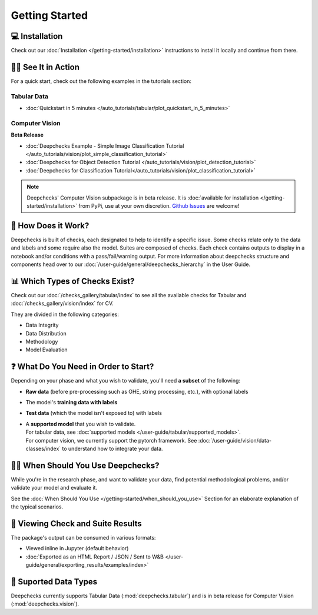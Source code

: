 ================
Getting Started
================


💻 Installation
=================

Check out our :doc:`Installation </getting-started/installation>` instructions to install it locally and continue from there.


🏃‍♀️ See It in Action
====================

For a quick start, check out the following examples in the tutorials section:

Tabular Data
-------------

- :doc:`Quickstart in 5 minutes </auto_tutorials/tabular/plot_quickstart_in_5_minutes>`


Computer Vision
----------------

**Beta Release**

- :doc:`Deepchecks Example - Simple Image Classification Tutorial </auto_tutorials/vision/plot_simple_classification_tutorial>`
- :doc:`Deepchecks for Object Detection Tutorial </auto_tutorials/vision/plot_detection_tutorial>`
- :doc:`Deepchecks for Classification Tutorial</auto_tutorials/vision/plot_classification_tutorial>`


.. note:: 
   Deepchecks' Computer Vision subpackage is in beta release.
   It is :doc:`available for installation </getting-started/installation>` from PyPi, use at your own discretion.
   `Github Issues <https://github.com/deepchecks/deepchecks/issues>`_ are welcome!


🧐 How Does it Work?
========================

Deepchecks is built of checks, each designated to help to identify a specific issue.
Some checks relate only to the data and labels and some require also the model.
Suites are composed of checks. Each check contains outputs to display in a notebook and/or conditions with a pass/fail/warning output.
For more information about deepchecks structure and components head over to our :doc:`/user-guide/general/deepchecks_hierarchy` in the User Guide.


📊 Which Types of Checks Exist?
=================================

Check out our :doc:`/checks_gallery/tabular/index` to see all the available checks for Tabular and
:doc:`/checks_gallery/vision/index` for CV.

They are divided in the following categories:

- Data Integrity
- Data Distribution
- Methodology
- Model Evaluation


❓ What Do You Need in Order to Start?
=======================================

Depending on your phase and what you wish to validate, you'll need **a
subset** of the following:

-  **Raw data** (before pre-processing such as OHE, string processing,
   etc.), with optional labels
-  The model's **training data with labels**
-  **Test data** (which the model isn't exposed to) with labels
-  | A **supported model** that you wish to validate.
   | For tabular data, see :doc:`supported models </user-guide/tabular/supported_models>`.
   | For computer vision, we currently support the pytorch framework. See :doc:`/user-guide/vision/data-classes/index` to understand how to integrate your data.


🙋🏼 When Should You Use Deepchecks?
=====================================

While you're in the research phase, and want to validate your data, find potential methodological 
problems, and/or validate your model and evaluate it.

.. image:: /_static/pipeline_when_to_validate.svg
   :alt: When To Validate - ML Pipeline Schema
   :align: center

See the :doc:`When Should You Use </getting-started/when_should_you_use>` Section for an elaborate explanation of the typical scenarios.


👀 Viewing Check and Suite Results
=====================================

The package's output can be consumed in various formats:

- Viewed inline in Jupyter (default behavior)
- :doc:`Exported as an HTML Report / JSON / Sent to W&B </user-guide/general/exporting_results/examples/index>`



🔢 Suported Data Types
=========================

Deepchecks currently supports Tabular Data (:mod:`deepchecks.tabular`) and is in beta release for Computer Vision (:mod:`deepchecks.vision`).

